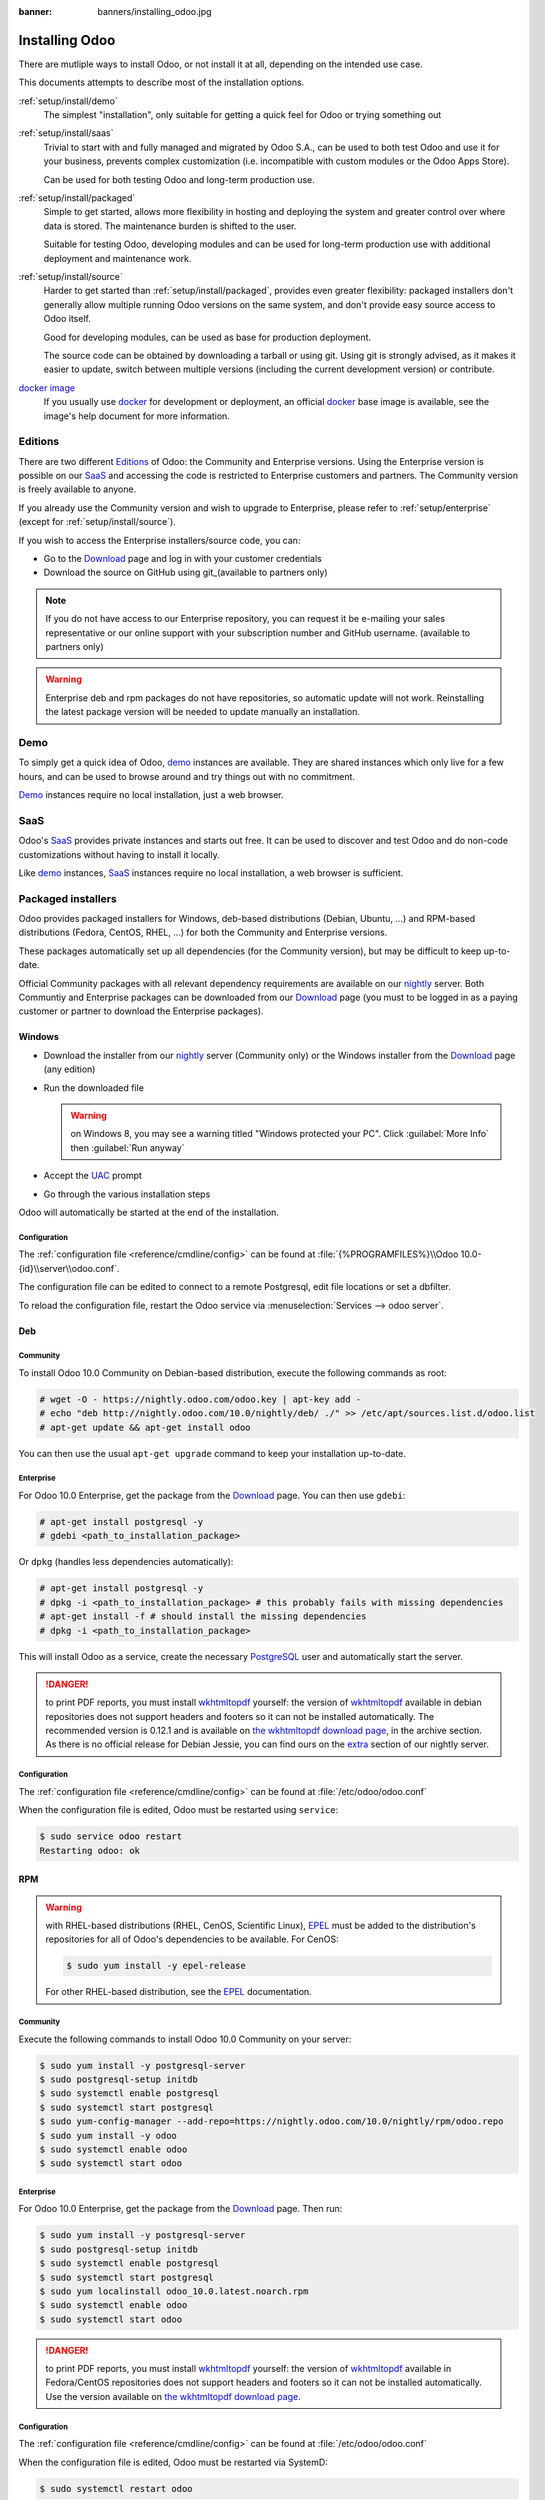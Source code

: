 :banner: banners/installing_odoo.jpg

.. _setup/install:

===============
Installing Odoo
===============

There are mutliple ways to install Odoo, or not install it at all, depending
on the intended use case.

This documents attempts to describe most of the installation options.

:ref:`setup/install/demo`
    The simplest "installation", only suitable for getting a quick feel for
    Odoo or trying something out
:ref:`setup/install/saas`
    Trivial to start with and fully managed and migrated by Odoo S.A., can be
    used to both test Odoo and use it for your business, prevents complex
    customization (i.e. incompatible with custom modules or the Odoo Apps Store).

    Can be used for both testing Odoo and long-term production use.
:ref:`setup/install/packaged`
    Simple to get started, allows more flexibility in hosting and deploying
    the system and greater control over where data is stored. The maintenance
    burden is shifted to the user.

    Suitable for testing Odoo, developing modules and can be used for
    long-term production use with additional deployment and maintenance work.
:ref:`setup/install/source`
    Harder to get started than :ref:`setup/install/packaged`, provides
    even greater flexibility: packaged installers don't generally allow
    multiple running Odoo versions on the same system, and don't provide easy
    source access to Odoo itself.

    Good for developing modules, can be used as base for production
    deployment.

    The source code can be obtained by downloading a tarball or using git.
    Using git is strongly advised, as it makes it easier to update, switch
    between multiple versions (including the current development version)
    or contribute.
`docker image <https://registry.hub.docker.com/_/odoo/>`_
    If you usually use docker_ for development or deployment, an official
    docker_ base image is available, see the image's help document for more
    information.

.. _setup/install/editions:

Editions
========

There are two different Editions_ of Odoo: the Community and Enterprise versions.
Using the Enterprise version is possible on our SaaS_ and accessing the code is
restricted to Enterprise customers and partners. The Community version is freely
available to anyone.

If you already use the Community version and wish to upgrade to Enterprise, please
refer to :ref:`setup/enterprise` (except for :ref:`setup/install/source`).

If you wish to access the Enterprise installers/source code, you can:

* Go to the Download_ page and log in with your customer credentials
* Download the source on GitHub using git_(available to partners only)

.. note:: If you do not have access to our Enterprise repository, you can request
    it be e-mailing your sales representative or our online support with
    your subscription number and GitHub username. (available to partners only)

.. warning:: Enterprise deb and rpm packages do not have repositories, so automatic
    update will not work. Reinstalling the latest package version will be needed
    to update manually an installation.

.. _setup/install/demo:

Demo
====

To simply get a quick idea of Odoo, demo_ instances are available. They are
shared instances which only live for a few hours, and can be used to browse
around and try things out with no commitment.

Demo_ instances require no local installation, just a web browser.

.. _setup/install/saas:

SaaS
====

Odoo's SaaS_ provides private instances and starts out free. It can be used to
discover and test Odoo and do non-code customizations without having to
install it locally.

Like demo_ instances, SaaS_ instances require no local installation, a web
browser is sufficient.

.. _setup/install/packaged:

Packaged installers
===================

Odoo provides packaged installers for Windows, deb-based distributions
(Debian, Ubuntu, …) and RPM-based distributions (Fedora, CentOS, RHEL, …) for
both the Community and Enterprise versions.

These packages automatically set up all dependencies (for the Community version),
but may be difficult to keep up-to-date.

Official Community packages with all relevant dependency requirements are
available on our nightly_ server. Both Communtiy and Enterprise packages can
be downloaded from our Download_ page (you must to be logged in as a paying
customer or partner to download the Enterprise packages).

Windows
-------

* Download the installer from our nightly_ server (Community only)
  or the Windows installer from the Download_ page (any edition)
* Run the downloaded file

  .. warning:: on Windows 8, you may see a warning titled "Windows protected
               your PC". Click :guilabel:`More Info` then
               :guilabel:`Run anyway`

* Accept the UAC_ prompt
* Go through the various installation steps

Odoo will automatically be started at the end of the installation.

Configuration
'''''''''''''

The :ref:`configuration file <reference/cmdline/config>` can be found at
:file:`{%PROGRAMFILES%}\\Odoo 10.0-{id}\\server\\odoo.conf`.

The configuration file can be edited to connect to a remote Postgresql, edit
file locations or set a dbfilter.

To reload the configuration file, restart the Odoo service via
:menuselection:`Services --> odoo server`.

Deb
---

Community
'''''''''

To install Odoo 10.0 Community on Debian-based distribution, execute the following
commands as root:

.. code-block:: console

    # wget -O - https://nightly.odoo.com/odoo.key | apt-key add -
    # echo "deb http://nightly.odoo.com/10.0/nightly/deb/ ./" >> /etc/apt/sources.list.d/odoo.list
    # apt-get update && apt-get install odoo

You can then use the usual ``apt-get upgrade`` command to keep your installation up-to-date.

Enterprise
''''''''''

For Odoo 10.0 Enterprise, get the package from the Download_ page. You can then
use ``gdebi``:

.. code-block:: console

    # apt-get install postgresql -y
    # gdebi <path_to_installation_package>

Or ``dpkg`` (handles less dependencies automatically):

.. code-block:: console

    # apt-get install postgresql -y
    # dpkg -i <path_to_installation_package> # this probably fails with missing dependencies
    # apt-get install -f # should install the missing dependencies
    # dpkg -i <path_to_installation_package>


This will install Odoo as a service, create the necessary PostgreSQL_ user
and automatically start the server.

.. danger:: to print PDF reports, you must install wkhtmltopdf_ yourself:
            the version of wkhtmltopdf_ available in debian repositories does
            not support headers and footers so it can not be installed
            automatically. The recommended version is 0.12.1 and is available on
            `the wkhtmltopdf download page`_, in the archive section. As there
            is no official release for Debian Jessie, you can find ours on the
            extra_ section of our nightly server.

Configuration
'''''''''''''

The :ref:`configuration file <reference/cmdline/config>` can be found at
:file:`/etc/odoo/odoo.conf`

When the configuration file is edited, Odoo must be restarted using
``service``:

.. code-block:: console

    $ sudo service odoo restart
    Restarting odoo: ok

RPM
---

.. warning::

    with RHEL-based distributions (RHEL, CenOS, Scientific Linux), EPEL_ must
    be added to the distribution's repositories for all of Odoo's
    dependencies to be available. For CenOS:

    .. code-block:: console

        $ sudo yum install -y epel-release

    For other RHEL-based distribution, see the EPEL_ documentation.

Community
'''''''''

Execute the following commands to install Odoo 10.0 Community on your server:

.. code-block:: console

    $ sudo yum install -y postgresql-server
    $ sudo postgresql-setup initdb
    $ sudo systemctl enable postgresql
    $ sudo systemctl start postgresql
    $ sudo yum-config-manager --add-repo=https://nightly.odoo.com/10.0/nightly/rpm/odoo.repo
    $ sudo yum install -y odoo
    $ sudo systemctl enable odoo
    $ sudo systemctl start odoo

Enterprise
''''''''''

For Odoo 10.0 Enterprise, get the package from the Download_ page. Then run:

.. code-block:: console

    $ sudo yum install -y postgresql-server
    $ sudo postgresql-setup initdb
    $ sudo systemctl enable postgresql
    $ sudo systemctl start postgresql
    $ sudo yum localinstall odoo_10.0.latest.noarch.rpm
    $ sudo systemctl enable odoo
    $ sudo systemctl start odoo


.. danger:: to print PDF reports, you must install wkhtmltopdf_ yourself:
            the version of wkhtmltopdf_ available in Fedora/CentOS
            repositories does not support headers and footers so it can not
            be installed automatically. Use the version available on
            `the wkhtmltopdf download page`_.

Configuration
'''''''''''''

The :ref:`configuration file <reference/cmdline/config>` can be found at
:file:`/etc/odoo/odoo.conf`

When the configuration file is edited, Odoo must be restarted via SystemD:

.. code-block:: console

    $ sudo systemctl restart odoo


.. _setup/install/source:

Source Install
==============

The source "installation" really is about not installing Odoo, and running
it directly from source instead.

This can be more convenient for module developers as the Odoo source is
more easily accessible than using packaged installation (for information or
to build this documentation and have it available offline).

It also makes starting and stopping Odoo more flexible and explicit than the
services set up by the packaged installations, and allows overriding settings
using :ref:`command-line parameters <reference/cmdline>` without needing to
edit a configuration file.

Finally it provides greater control over the system's set up, and allows more
easily keeping (and running) multiple versions of Odoo side-by-side.

Community
---------

There are two way to get the odoo source source zip or git.

* Odoo zip can be downloaded from  our nightly_ server or our Download_  page,
  the zip file then needs to be uncompressed to use its content

* git allows simpler update and easier switching between different versions
  of Odoo. It also simplifies maintaining non-module patches and
  contributions.  The primary drawback of git is that it is significantly
  larger than a tarball as it contains the entire history of the Odoo project.

  The git repository is https://github.com/odoo/odoo.git for the Community
  version.

  Downloading it requires a `git client <http://git-scm.com/download/>`_
  (which may be available via your distribution on linux) and can be performed
  using the following command:

  .. code-block:: console

      $ git clone https://github.com/odoo/odoo.git

Enterprise
----------

If you have access to the Enterprise repository (see :ref:`setup/install/editions`
if you wish to get access), you can use this command to fetch the addons:

.. code-block:: console

  $ git clone https://github.com/odoo/enterprise.git

If you use git_, you must modify the :option:`--addons-path <odoo-bin --addons-path>`
parameter of your launch command (``init.d``, custom script, configuration file,
etc.). The Enterprise addons folder should be included **before** the default
addons folder.

For example:

.. code-block:: console

  $ odoo-bin --addons-path=~/src/custom_modules,~/src/enterprise,~/src/odoo/addons

.. warning:: The Enterprise git repository **does not contain the full Odoo
    source code**. You need to clone both the Community and Enterprise repository to
    have a working Odoo installation. The Download_ page contains the entire
    source code but is not updateable as easily.


Installing dependencies
-----------------------

Source installation requires manually installing dependencies:

* Python 2.7.

  - on Linux and OS X, included by default
  - on Windows, use `the official Python 2.7.9 installer
    <https://www.python.org/downloads/windows/>`_.

    .. warning:: select "add python.exe to Path" during installation, and
                 reboot afterwards to ensure the :envvar:`PATH` is updated

    .. note:: if Python is already installed, make sure it is 2.7.9, previous
              versions are less convenient and 3.x versions are not compatible
              with Odoo

* PostgreSQL, to use a local database

  After installation you will need to create a postgres user: by default the
  only user is ``postgres``, and Odoo forbids connecting as ``postgres``.

  - on Linux, use your distribution's package, then create a postgres user
    named like your login:

    .. code-block:: console

        $ sudo su - postgres -c "createuser -s $USER"

    Because the role login is the same as your unix login unix sockets can be
    use without a password.

  - on OS X, `postgres.app <http://postgresapp.com>`_ is the simplest way to
    get started, then create a postgres user as on Linux

  - on Windows, use `PostgreSQL for windows`_ then

    - add PostgreSQL's ``bin`` directory (default:
      ``C:\Program Files\PostgreSQL\9.4\bin``) to your :envvar:`PATH`
    - create a postgres user with a password using the pg admin gui: open
      pgAdminIII, double-click the server to create a connection, select
      :menuselection:`Edit --> New Object --> New Login Role`, enter the
      usename in the :guilabel:`Role Name` field (e.g. ``odoo``), then open
      the :guilabel:`Definition` tab and enter the password (e.g. ``odoo``),
      then click :guilabel:`OK`.

      The user and password must be passed to Odoo using either the
      :option:`-w <odoo-bin -w>` and :option:`-r <odoo-bin -r>` options or
      :ref:`the configuration file <reference/cmdline/config>`

* Python dependencies listed in the :file:`requirements.txt` file.

  - on Linux, python dependencies may be installable with the system's package
    manager or using pip.

    For libraries using native code (Pillow, lxml, greenlet, gevent, psycopg2,
    ldap) it may be necessary to install development tools and native
    dependencies before pip is able to install the dependencies themselves.
    These are available in ``-dev`` or ``-devel`` packages for Python,
    Postgres, libxml2, libxslt, libevent, libsasl2 and libldap2. Then the Python
    dependecies can themselves be installed:

    .. code-block:: console

        $ pip install -r requirements.txt

  - on OS X, you will need to install the Command Line Tools
    (``xcode-select --install``) then download and install a package manager
    of your choice (homebrew_, macports_) to install non-Python dependencies.
    pip can then be used to install the Python dependencies as on Linux:

    .. code-block:: console

        $ pip install -r requirements.txt

  - on Windows you need to install some of the dependencies manually, tweak the
    requirements.txt file, then run pip to install the remaning ones.

    Install ``psycopg`` using the installer here
    http://www.stickpeople.com/projects/python/win-psycopg/

    Then edit the requirements.txt file:

    - remove ``psycopg2`` as you already have it.
    - remove the optional ``python-ldap``, ``gevent`` and ``psutil`` because
      they require compilation.
    - add ``pypiwin32`` because it's needed under windows.

    Then use pip to install the dependencies using the following
    command from a cmd.exe prompt (replace ``\YourOdooPath`` by the actual
    path where you downloaded Odoo):

    .. code-block:: ps1

        C:\> cd \YourOdooPath
        C:\YourOdooPath> C:\Python27\Scripts\pip.exe install -r requirements.txt

* *Less CSS* via nodejs

  - on Linux, use your distribution's package manager to install nodejs and
    npm.

    .. warning::

        In debian wheezy and Ubuntu 13.10 and before you need to install
        nodejs manually:

        .. code-block:: console

            $ wget -qO- https://deb.nodesource.com/setup | bash -
            $ apt-get install -y nodejs

        In later debian (>jessie) and ubuntu (>14.04) you may need to add a
        symlink as npm packages call ``node`` but debian calls the binary
        ``nodejs``

        .. code-block:: console

            $ apt-get install -y npm
            $ sudo ln -s /usr/bin/nodejs /usr/bin/node

    Once npm is installed, use it to install less:

    .. code-block:: console

        $ sudo npm install -g less

  - on OS X, install nodejs via your preferred package manager (homebrew_,
    macports_) then install less:

    .. code-block:: console

        $ sudo npm install -g less

  - on Windows, `install nodejs <http://nodejs.org/download/>`_, reboot (to
    update the :envvar:`PATH`) and install less:

    .. code-block:: ps1

        C:\> npm install -g less

Running Odoo
------------

Once all dependencies are set up, Odoo can be launched by running ``odoo-bin``.

.. warning:: For the Enterprise edition, you must specify the :file:`enterprise`
    addons folder when starting your server. You can do so by providing the path
    to your :file:`enterprise` folder in the ``addons-path`` parameter. Please
    note that the :file:`enterprise` folder must come before the default
    :file:`addons` folder in the  list for the addons to be loaded correctly.

:ref:`Configuration <reference/cmdline>` can be provided either through
:ref:`command-line arguments <reference/cmdline>` or through a
:ref:`configuration file <reference/cmdline/config>`.

Common necessary configurations are:

* PostgreSQL host, port, user and password.

  Odoo has no defaults beyond
  `psycopg2's defaults <http://initd.org/psycopg/docs/module.html>`_: connects
  over a UNIX socket on port 5432 with the current user and no password. By
  default this should work on Linux and OS X, but it *will not work* on
  windows as it does not support UNIX sockets.

* Custom addons path beyond the defaults, to load your own modules

Under Windows a typical way to execute odoo would be:

.. code-block:: ps1

    C:\YourOdooPath> python odoo-bin -w odoo -r odoo --addons-path=addons,../mymodules --db-filter=mydb$

Where ``odoo``, ``odoo`` are the postgresql login and password,
``../mymodules`` a directory with additional addons and ``mydb`` the default
db to serve on localhost:8069

Under Unix a typical way to execute odoo would be:

.. code-block:: console

    $ ./odoo-bin --addons-path=addons,../mymodules --db-filter=mydb$

Where ``../mymodules`` is a directory with additional addons and ``mydb`` the
default db to serve on localhost:8069

.. _demo: https://demo.odoo.com
.. _docker: https://www.docker.com
.. _Download: https://www.odoo.com/page/download
.. _EPEL: https://fedoraproject.org/wiki/EPEL
.. _PostgreSQL: http://www.postgresql.org
.. _the official installer:
.. _install pip:
    https://pip.pypa.io/en/latest/installing.html#install-pip
.. _PostgreSQL for windows:
    http://www.enterprisedb.com/products-services-training/pgdownload
.. _Quilt: http://en.wikipedia.org/wiki/Quilt_(software)
.. _saas: https://www.odoo.com/page/start
.. _the wkhtmltopdf download page: http://wkhtmltopdf.org/downloads.html
.. _UAC: http://en.wikipedia.org/wiki/User_Account_Control
.. _wkhtmltopdf: http://wkhtmltopdf.org
.. _pip: https://pip.pypa.io
.. _macports: https://www.macports.org
.. _homebrew: http://brew.sh
.. _Visual C++ Compiler for Python 2.7:
    http://www.microsoft.com/en-us/download/details.aspx?id=44266
.. _wheels: https://wheel.readthedocs.org/en/latest/
.. _virtual environment: http://docs.python-guide.org/en/latest/dev/virtualenvs/
.. _pywin32: http://sourceforge.net/projects/pywin32/files/pywin32/
.. _the repository: https://github.com/odoo/odoo
.. _git: http://git-scm.com
.. _Editions: https://www.odoo.com/pricing#pricing_table_features
.. _nightly: https://nightly.odoo.com/10.0/nightly/
.. _extra: https://nightly.odoo.com/extra/
